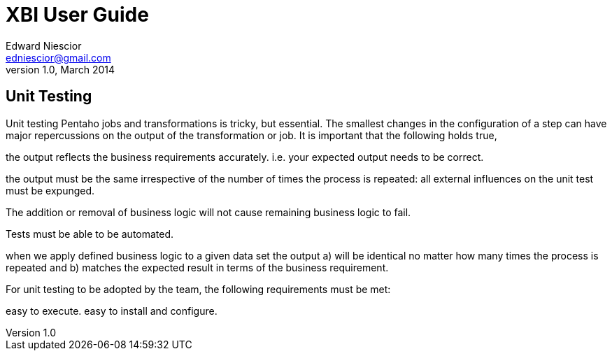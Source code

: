 XBI User Guide
==============
Edward Niescior <edniescior@gmail.com>
v1.0, March 2014

Unit Testing
------------

Unit testing Pentaho jobs and transformations is tricky, but essential. The smallest changes in the configuration of a step can have major repercussions on the output of the transformation or job. It is important that the following holds true,

the output reflects the business requirements accurately. i.e. your expected output needs to be correct.

the output must be the same irrespective of the number of times the process is repeated: all external influences on the unit test must be expunged.

The addition or removal of business logic will not cause remaining business logic to fail.

Tests must be able to be automated.

when we apply defined business logic to a given data set the output a) will be identical no matter how many times the process is repeated and b) matches the expected result in terms of the business requirement.

For unit testing to be adopted by the team, the following requirements must be met:

easy to execute.
easy to install and configure.
